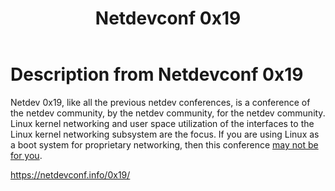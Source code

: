 #+Title: Netdevconf 0x19


* Description from Netdevconf 0x19

Netdev 0x19, like all the previous netdev conferences, is a conference of the
netdev community, by the netdev community, for the netdev community. Linux
kernel networking and user space utilization of the interfaces to the Linux
kernel networking subsystem are the focus. If you are using Linux as a boot
system for proprietary networking, then this conference _may not be for you_.

https://netdevconf.info/0x19/
